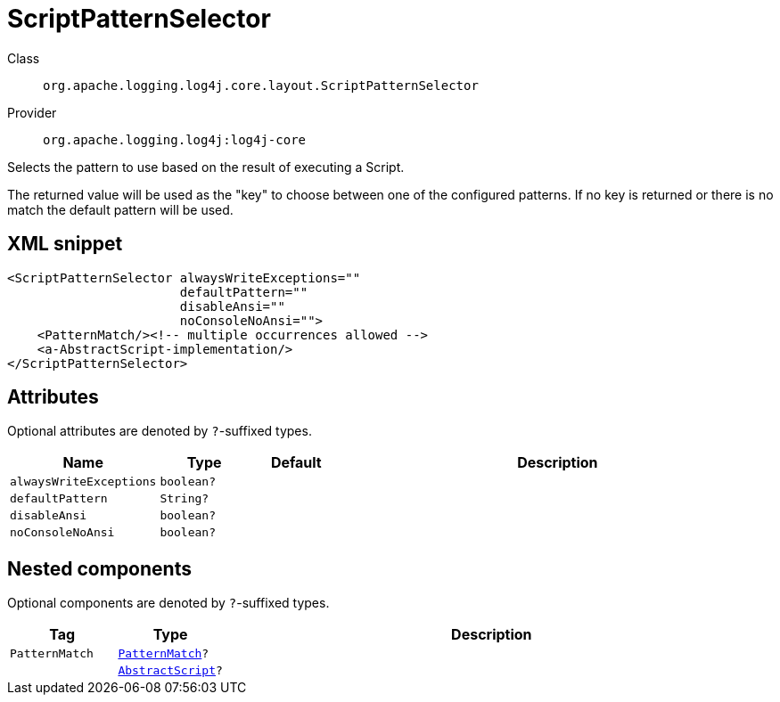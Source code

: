 ////
Licensed to the Apache Software Foundation (ASF) under one or more
contributor license agreements. See the NOTICE file distributed with
this work for additional information regarding copyright ownership.
The ASF licenses this file to You under the Apache License, Version 2.0
(the "License"); you may not use this file except in compliance with
the License. You may obtain a copy of the License at

    https://www.apache.org/licenses/LICENSE-2.0

Unless required by applicable law or agreed to in writing, software
distributed under the License is distributed on an "AS IS" BASIS,
WITHOUT WARRANTIES OR CONDITIONS OF ANY KIND, either express or implied.
See the License for the specific language governing permissions and
limitations under the License.
////

[#org_apache_logging_log4j_core_layout_ScriptPatternSelector]
= ScriptPatternSelector

Class:: `org.apache.logging.log4j.core.layout.ScriptPatternSelector`
Provider:: `org.apache.logging.log4j:log4j-core`


Selects the pattern to use based on the result of executing a Script.

The returned value will be used as the "key" to choose between one of the configured patterns.
If no key is returned or there is no match the default pattern will be used.

[#org_apache_logging_log4j_core_layout_ScriptPatternSelector-XML-snippet]
== XML snippet
[source, xml]
----
<ScriptPatternSelector alwaysWriteExceptions=""
                       defaultPattern=""
                       disableAnsi=""
                       noConsoleNoAnsi="">
    <PatternMatch/><!-- multiple occurrences allowed -->
    <a-AbstractScript-implementation/>
</ScriptPatternSelector>
----

[#org_apache_logging_log4j_core_layout_ScriptPatternSelector-attributes]
== Attributes

Optional attributes are denoted by `?`-suffixed types.

[cols="1m,1m,1m,5"]
|===
|Name|Type|Default|Description

|alwaysWriteExceptions
|boolean?
|
a|

|defaultPattern
|String?
|
a|

|disableAnsi
|boolean?
|
a|

|noConsoleNoAnsi
|boolean?
|
a|

|===

[#org_apache_logging_log4j_core_layout_ScriptPatternSelector-components]
== Nested components

Optional components are denoted by `?`-suffixed types.

[cols="1m,1m,5"]
|===
|Tag|Type|Description

|PatternMatch
|xref:../log4j-core/org.apache.logging.log4j.core.layout.PatternMatch.adoc[PatternMatch]?
a|

|
|xref:../log4j-core/org.apache.logging.log4j.core.script.AbstractScript.adoc[AbstractScript]?
a|

|===
